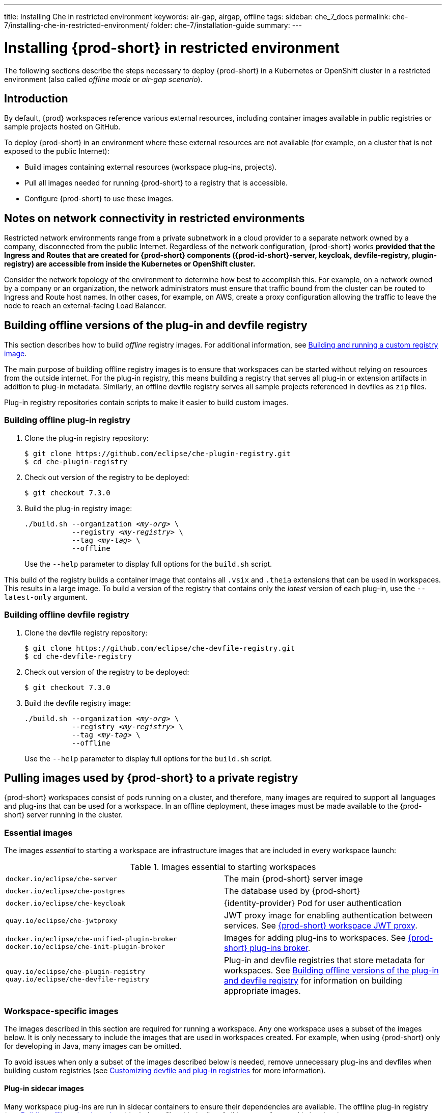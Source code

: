 ---
title: Installing Che in restricted environment
keywords: air-gap, airgap, offline
tags:
sidebar: che_7_docs
permalink: che-7/installing-che-in-restricted-environment/
folder: che-7/installation-guide
summary:
---

:page-liquid:
:parent-context-of-installing-che-in-restricted-environment: {context}

[id="installing-{prod-id-short}-in-restricted-environment_{context}"]
= Installing {prod-short} in restricted environment

:context: installing-{prod-id-short}-in-restricted-environment

The following sections describe the steps necessary to deploy {prod-short} in a Kubernetes or OpenShift cluster in a restricted environment (also called _offline mode_ or _air-gap scenario_).


== Introduction

By default, {prod} workspaces reference various external resources, including container images available in public registries or sample projects hosted on GitHub.

To deploy {prod-short} in an environment where these external resources are not available (for example, on a cluster that is not exposed to the public Internet):

* Build images containing external resources (workspace plug-ins, projects).
* Pull all images needed for running {prod-short} to a registry that is accessible.
* Configure {prod-short} to use these images.


== Notes on network connectivity in restricted environments

Restricted network environments range from a private subnetwork in a cloud provider to a separate network owned by a company, disconnected from the public Internet. Regardless of the network configuration, {prod-short} works *provided that the Ingress and Routes that are created for {prod-short} components ({prod-id-short}-server, keycloak, devfile-registry, plugin-registry) are accessible from inside the Kubernetes or OpenShift cluster.*

Consider the network topology of the environment to determine how best to accomplish this. For example, on a network owned by a company or an organization, the network administrators must ensure that traffic bound from the cluster can be routed to Ingress and Route host names. In other cases, for example, on AWS, create a proxy configuration allowing the traffic to leave the node to reach an external-facing Load Balancer.

[id="building-offline-versions-of-the-plug-in-and-devfile-registry_{context}"]
== Building offline versions of the plug-in and devfile registry

This section describes how to build _offline_ registry images. For additional information, see link:{site-baseurl}che-7/building-and-running-a-custom-registry-image/[Building and running a custom registry image].

The main purpose of building offline registry images is to ensure that workspaces can be started without relying on resources from the outside internet. For the plug-in registry, this means building a registry that serves all plug-in or extension artifacts in addition to plug-in metadata. Similarly, an offline devfile registry serves all sample projects referenced in devfiles as `zip` files.

Plug-in registry repositories contain scripts to make it easier to build custom images.


[id="building-offline-plug-in-registry_{context}"]
=== Building offline plug-in registry

. Clone the plug-in registry repository:
+
----
$ git clone https://github.com/eclipse/che-plugin-registry.git
$ cd che-plugin-registry
----

. Check out version of the registry to be deployed:
+
----
$ git checkout 7.3.0
----

. Build the plug-in registry image:
+
[subs="+quotes"]
----
./build.sh --organization _<my-org>_ \
           --registry _<my-registry>_ \
           --tag _<my-tag>_ \
           --offline
----
+
Use the `--help` parameter to display full options for the `build.sh` script.

This build of the registry builds a container image that contains all `.vsix` and `.theia` extensions that can be used in workspaces. This results in a large image. To build a version of the registry that contains only the _latest_ version of each plug-in, use the `--latest-only` argument.


[id="building-offline-devfile-registry_{context}"]
=== Building offline devfile registry

. Clone the devfile registry repository:
+
----
$ git clone https://github.com/eclipse/che-devfile-registry.git
$ cd che-devfile-registry
----

. Check out version of the registry to be deployed:
+
----
$ git checkout 7.3.0
----

. Build the devfile registry image:
+
[subs="+quotes"]
----
./build.sh --organization _<my-org>_ \
           --registry _<my-registry>_ \
           --tag _<my-tag>_ \
           --offline
----
+
Use the `--help` parameter to display full options for the `build.sh` script.


[id="pulling-images-used-by-{prod-id-short}-to-a-private-registry_{context}"]
== Pulling images used by {prod-short} to a private registry

{prod-short} workspaces consist of pods running on a cluster, and therefore, many images are required to support all languages and plug-ins that can be used for a workspace. In an offline deployment, these images must be made available to the {prod-short} server running in the cluster.


=== Essential images

The images _essential_ to starting a workspace are infrastructure images that are included in every workspace launch:

.Images essential to starting workspaces
[cols="2*"]
|===
| `docker.io/eclipse/che-server`
| The main {prod-short} server image

| `docker.io/eclipse/che-postgres`
| The database used by {prod-short}

| `docker.io/eclipse/che-keycloak`
| {identity-provider} Pod for user authentication

| `quay.io/eclipse/che-jwtproxy`
| JWT proxy image for enabling authentication between services. See link:{site-baseurl}che-7/che-workspaces-architecture/#che-workspace-jwt-proxy_che-workspace-components[{prod-short} workspace JWT proxy].

| `docker.io/eclipse/che-unified-plugin-broker` +
  `docker.io/eclipse/che-init-plugin-broker`
| Images for adding plug-ins to workspaces. See link:{site-baseurl}che-7/che-workspaces-architecture/#che-plug-in-broker_che-workspace-components[{prod-short} plug-ins broker].

| `quay.io/eclipse/che-plugin-registry` +
  `quay.io/eclipse/che-devfile-registry`
| Plug-in and devfile registries that store metadata for workspaces. See xref:building-offline-versions-of-the-plug-in-and-devfile-registry_{context}[] for information on building appropriate images.
|===


=== Workspace-specific images

The images described in this section are required for running a workspace. Any one workspace uses a subset of the images below. It is only necessary to include the images that are used in workspaces created. For example, when using {prod-short} only for developing in Java, many images can be omitted.

To avoid issues when only a subset of the images described below is needed, remove unnecessary plug-ins and devfiles when building custom registries (see link:{site-baseurl}che-7/customizing-the-devfile-and-plug-in-registries/[Customizing devfile and plug-in registries] for more information).


==== Plug-in sidecar images

Many workspace plug-ins are run in sidecar containers to ensure their dependencies are available. The offline plug-in registry (see xref:building-offline-plug-in-registry_{context}[]) includes a file with the list of all images referenced in its plug-ins.

To get a list of images required for plug-ins, display this file:

[subs="+quotes"]
----
$ docker run -it --rm \
  --entrypoint cat _<my-offline-registry>_ /var/www/html/v3/external_images.txt
----

In the example above, substitute `<my-offline-registry>` for the image name and tag of the custom plug-in registry.

==== Devfile base images

Every {prod-short} workspace uses one or more _base_ images, which contain the development dependencies for projects that are being built. To use the samples, pull these images from the offline devfile registry. This is needed because the sample devfiles included in the devfile registry apply to images suited for this purpose.

An offline devfile registry (see xref:building-offline-devfile-registry_{context}[]) contains a file with the list of all images referenced in its devfiles:

[subs="+quotes"]
----
$ docker run -it --rm \
  --entrypoint cat _<my-offline-registry>_ /var/www/html/devfiles/external_images.txt
----

In the example above, substitute `<my-offline-registry>` for the image name and tag of the custom devfile registry.

== Configuring {prod-short} to run in restricted environment

This section describes how to configure {prod-short} and related containers to use  images in a restricted environment instead of the default images in an online registry.

.Prerequisites

* All required images available in an image registry that is visible to the cluster where {prod-short} is to be deployed.

.Procedure

This procedure uses the following placeholders:

.Placeholders used in examples
[cols="1,2"]
|===
| `<my-internal-registry>`
| a host name of the container-image registry (which is accessible in the restricted environment, see xref:pulling-images-used-by-{prod-id-short}-to-a-private-registry_{context}[])

| `<my-organization>`
| organization of the container-image registry

| `<my-offline-devfile-registry>` +
  `<my-offline-plug-in-registry>`
| offline plug-in and devfile registries (see xref:building-offline-versions-of-the-plug-in-and-devfile-registry_{context}[])

| `<ver>`
| release of {prod-short} that is being deployed
|===

The `CheCluster` Custom Resource, which is managed by the {prod-short} Operator, includes fields to facilitate deploying an instance of {prod-short} in a restricted environment:

[source,yaml,subs="+quotes"]
----
# [...]
spec:
  server:
    airGapContainerRegistryHostname: '__<my-internal-registry>__'
    airGapContainerRegistryOrganization: '__<my-organization>__'
# [...]
----

Setting these values uses `<my-internal-registry>` and `<my-organization>` for all images. This means that the Operator expects the offline plug-in and devfile registries to be available at:

[subs="+quotes"]
----
__<my-internal-registry>__/__<my-organization>__/che-plug-in-registry:__<ver>__
__<my-internal-registry>__/__<my-organization>__/che-devfile-registry:__<ver>__
----

:context: {parent-context-of-installing-che-in-restricted-environment}
